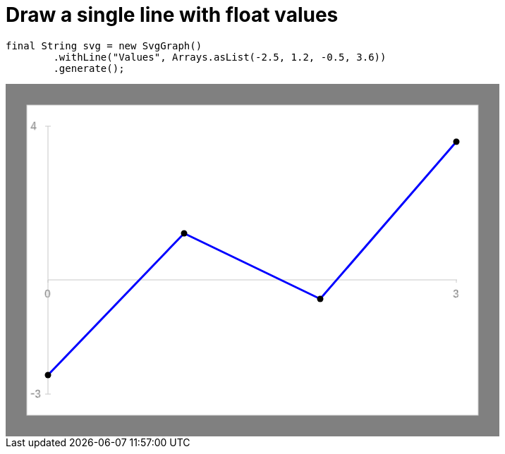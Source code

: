 ifndef::ROOT_PATH[:ROOT_PATH: ../../../..]

[#org_sfvl_doctesting_utils_svggraphtest_one_line_with_float_values]
= Draw a single line with float values


[source,java,indent=0]
----
        final String svg = new SvgGraph()
                .withLine("Values", Arrays.asList(-2.5, 1.2, -0.5, 3.6))
                .generate();

----
++++
<!DOCTYPE svg PUBLIC "-//W3C//DTD SVG 1.1//EN" "http://www.w3.org/Graphics/SVG/1.1/DTD/svg11.dtd">
<svg version="1.1" xmlns="http://www.w3.org/2000/svg"
width="700" height="500"     style="background-color:grey">
<style>
.graph {
    stroke:rgb(200,200,200);
    stroke-width:1;
}
.curve {
    fill:none;
    stroke-width:3;
    marker: url(#markerCircle);
    stroke:black;
}
</style>
<defs>
    <marker id="markerCircle" markerWidth="8" markerHeight="8" refX="5" refY="5">
        <circle cx="5" cy="5" r="1.5" style="stroke: none; fill:#000000;"/>
    </marker>
</defs>
<svg class="graph">
    <rect fill="white" width="640" height="440" x="30" y="30"/>
    <g class="grid">
        <line x1="60" x2="60" y1="440" y2="60"/>
    </g>
    <g class="grid">
        <line x1="60" x2="640" y1="278" y2="278"/>
    </g>

    <text x="35" y="65">4</text>
    <line x1="56" x2="64" y1="60" y2="60"/>
    <text x="35" y="445">-3</text>
    <line x1="56" x2="64" y1="440" y2="440"/>

    <text x="55" y="303">0</text>
    <line x1="60" x2="60" y1="278" y2="282"/>
    <text x="634" y="303">3</text>
    <line x1="639" x2="639" y1="278" y2="282"/>
</svg>
<polyline style="stroke:blue" class="curve" points="
60,413
253,212
446,305
639,82
"/>
</svg>
++++